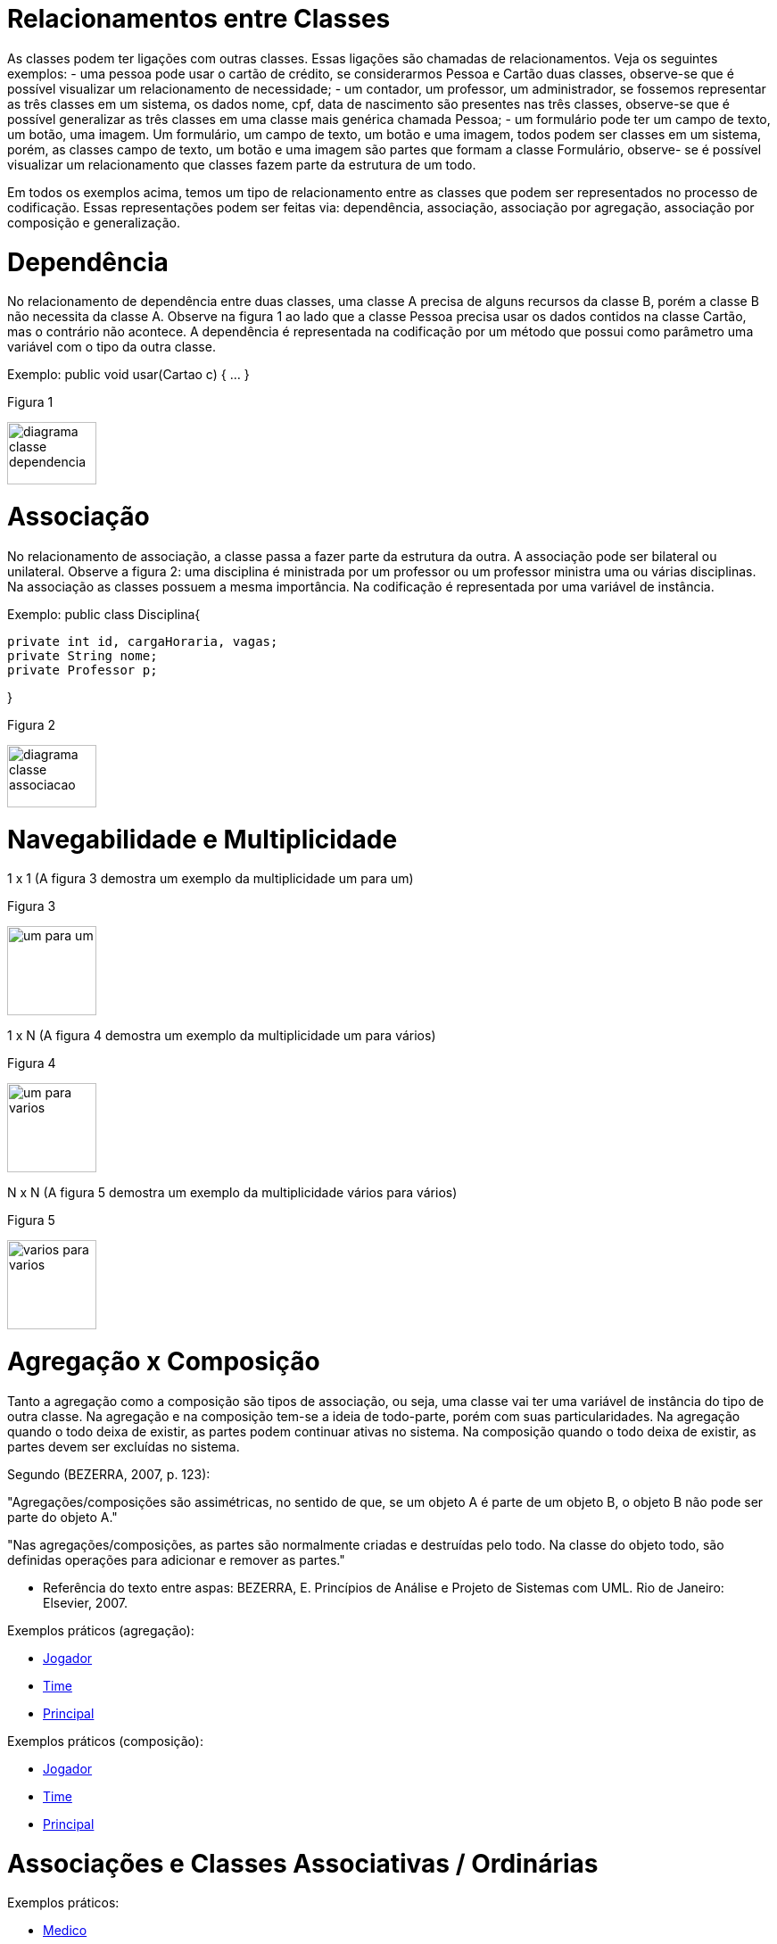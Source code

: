 //caminho padrão para imagens
 
:figure-caption: Figura
:doctype: book

//gera apresentacao
//pode se baixar os arquivos e add no diretório
:revealjsdir: https://cdnjs.cloudflare.com/ajax/libs/reveal.js/3.8.0

//GERAR ARQUIVOS
//make slides
//make ebook

= Relacionamentos entre Classes

As classes podem ter ligações com outras classes. Essas ligações são chamadas de relacionamentos. Veja os seguintes exemplos: 
- uma pessoa pode usar o cartão de crédito, se considerarmos Pessoa e Cartão duas classes, observe-se que é possível visualizar um relacionamento de necessidade;
- um contador, um professor, um administrador, se fossemos representar as três classes em um sistema, os dados nome, cpf, data de nascimento são presentes nas três classes, observe-se que é possível generalizar as três classes em uma classe mais genérica chamada Pessoa;
- um formulário pode ter um campo de texto, um botão, uma imagem. Um formulário, um campo de texto, um botão e uma imagem, todos podem ser classes em um sistema, porém, as classes campo de texto, um botão e uma imagem são partes que formam a classe Formulário, observe- se é possível visualizar um relacionamento que classes fazem parte da estrutura de um todo.

Em todos os exemplos acima, temos um tipo de relacionamento entre as classes que podem ser representados no processo de codificação. Essas representações podem ser feitas via: dependência, associação, associação por agregação, associação por composição e generalização.

= Dependência

No relacionamento de dependência entre duas classes, uma classe A precisa de alguns recursos da classe B, porém a classe B não necessita da classe A.
Observe na figura 1 ao lado que a classe Pessoa precisa usar os dados contidos na classe Cartão, mas o contrário não acontece. A dependência é representada na codificação por um método que possui como parâmetro uma variável com o tipo da outra classe.

Exemplo: public void usar(Cartao c) { ... }

Figura 1

image::diagrama_classe_dependencia.png[width=100,height=70]

= Associação

No relacionamento de associação, a classe passa a fazer parte da estrutura da outra. A associação pode ser bilateral ou unilateral.
Observe a figura 2: uma disciplina é ministrada por um professor ou um professor ministra uma ou várias disciplinas. Na associação as classes possuem a mesma importância. Na codificação é representada por uma variável de instância.

Exemplo: public class Disciplina{

	private int id, cargaHoraria, vagas;
	private String nome;
	private Professor p;
 
}

Figura 2

image::diagrama_classe_associacao.png[width=100,height=70]

= Navegabilidade e Multiplicidade

1 x 1 (A figura 3 demostra um exemplo da multiplicidade um para um)

Figura 3

image::um_para_um.png[width=100,height=100]

1 x N (A figura 4 demostra um exemplo da multiplicidade um para vários)

Figura 4

image::um_para_varios.png[width=100,height=100]

N x N (A figura 5 demostra um exemplo da multiplicidade vários para vários)

Figura 5

image::varios_para_varios.png[width=100,height=100]

= Agregação x Composição

Tanto a agregação como a composição são tipos de associação, ou seja, uma classe vai ter  uma variável de instância do tipo de outra classe. Na agregação e na composição tem-se a ideia de todo-parte, porém com suas particularidades. Na agregação quando o todo deixa de existir, as partes podem continuar ativas no sistema. Na composição quando o todo deixa de existir, as partes devem ser excluídas no sistema.

Segundo (BEZERRA, 2007, p. 123):

"Agregações/composições são assimétricas, no sentido de que, se um objeto A é parte de um objeto B, o objeto B não pode ser parte do objeto A."

"Nas agregações/composições, as partes são normalmente criadas e destruídas pelo todo. Na classe do objeto todo, são definidas operações para adicionar e remover as partes."

- Referência do texto entre aspas: BEZERRA, E. Princípios de Análise e Projeto de Sistemas com UML. Rio de Janeiro: Elsevier, 2007.

Exemplos práticos (agregação):

- link:codigos/aula_quatro/Jogador.java[Jogador]
- link:codigos/aula_quatro/Time.java[Time]
- link:codigos/aula_quatro/Principal.java[Principal]

Exemplos práticos (composição):

- link:codigos/aula_quatro/Jogador2.java[Jogador]
- link:codigos/aula_quatro/Time2.java[Time]
- link:codigos/aula_quatro/Principal2.java[Principal]

= Associações e Classes Associativas / Ordinárias

Exemplos práticos:

- link:codigos/aula_quatro/Medico.java[Medico]
- link:codigos/aula_quatro/Consulta.java[Consulta]
- link:codigos/aula_quatro/Paciente.java[Paciente]
- link:codigos/aula_quatro/Principal3.java[Principal]




